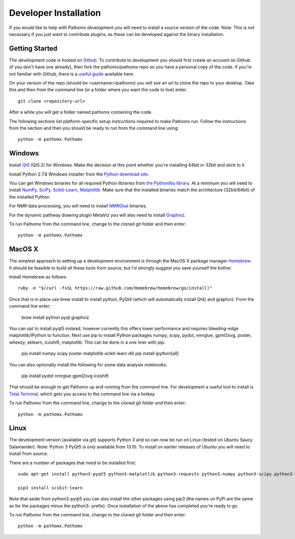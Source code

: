 Developer Installation
**********************

If you would like to help with Pathomx development you will need to install a source
version of the code. Note: This is not necessary if you just want to contribute plugins,
as these can be developed against the binary installation.

Getting Started
===============

The development code is hosted on `Github`_. To contribute to development you should first
create an account on Github (if you don't have one already), then fork the pathomx/pathomx
repo so you have a personal copy of the code. If you're not familiar with Github, there is a 
`useful guide`_ available here.

On your version of the repo (should be <username>/pathomx) you will see an url to clone
the repo to your desktop. Take this and then from the command line (in a folder where 
you want the code to live) enter::

    git clone <repository-url>

After a while you will get a folder named pathomx containing the code.

The following sections list platform-specific setup instructions required to make Pathomx
run. Follow the instructions from the section and then you should be ready to run from the
command line using::

    python -m pathomx.Pathomx


Windows
=======

Install Qt5_ (Qt5.2) for Windows. Make the decision at this point whether you're installing
64bit or 32bit and stick to it.

Install Python 2.7.6 Windows installer from the `Python download site`_.

You can get Windows binaries for all required Python libraries from `the Pythonlibs library`_. 
At a minimum you will need to install NumPy_, SciPy_, `Scikit-Learn`_, Matplotlib_. Make sure that the installed
binaries match the architecture (32bit/64bit) of the installed Python.

For NMR data processing, you will need to install NMRGlue_ binaries.

For the dynamic pathway drawing plugin MetaViz you will also need to install Graphviz_.

To run Pathomx from the command line, change to the cloned git folder and then enter::

    python -m pathomx.Pathomx


MacOS X
=======

The simplest approach to setting up a development environment is through the 
MacOS X package manager Homebrew_. It should be feasible to build all these tools from 
source, but I'd strongly suggest you save yourself the bother.

Install Homebrew as follows::

    ruby -e "$(curl -fsSL https://raw.github.com/Homebrew/homebrew/go/install)"

Once that is in place use brew install to install python, PyQt4 (which will 
automatically install Qt4) and graphviz. From the command line enter:

    brew install python pyqt graphviz 
    
You can opt to install pyqt5 instead, however currently this offers lower performance and requires
bleeding-edge matplotlib/IPython to function.
Next use pip to install Python packages numpy, scipy, pydot, nmrglue, gpml2svg, 
poster, wheezy, sklearn, icoshift, matplotlib. This can be done in a one liner with pip:

    pip install numpy scipy poster matplotlib scikit-learn dill
    pip install ipython[all]
    
You can also optionally install the following for some data analysis notebooks:

    pip install pydot nmrglue gpml2svg icoshift

That should be enough to get Pathomx up and running from the command line. For development a
useful tool to install is `Total Terminal`_, which gets you access to the command line
via a hotkey.

To run Pathomx from the command line, change to the cloned git folder and then enter::

    python -m pathomx.Pathomx


Linux
=====

The development version (available via git) supports Python 3 and so can now be run on
Linux (tested on Ubuntu Saucy Salamander). Note: Python 3 PyQt5 is only available from 13.10.
To install on earlier releases of Ubuntu you will need to install from source.

There are a number of packages that need to be installed first::

    sudo apt-get install python3-pyqt5 python3-matplotlib python3-requests python3-numpy python3-scipy python3-yapsy

    pip3 install scikit-learn

Note that aside from python3-pyqt5 you can also install the other packages using pip3 (the names on PyPi are
the same as for the packages minus the python3- prefix). Once installation of the above has completed you're ready to go.

To run Pathomx from the command line, change to the cloned git folder and then enter::

    python -m pathomx.Pathomx

.. _Github: http://github.com/pathomx/pathomx
.. _useful guide: https://help.github.com/articles/set-up-git

.. _Qt5: https://qt-project.org/downloads

.. _NMRGlue: http://code.google.com/p/nmrglue/downloads/list?q=label:Type-Installer
.. _Graphviz: http://graphviz.org/
.. _Python download site: http://www.python.org/getit/
.. _the Pythonlibs library: http://www.lfd.uci.edu/~gohlke/pythonlibs/
.. _NumPy: http://www.lfd.uci.edu/~gohlke/pythonlibs/#numpy
.. _SciPy: http://www.lfd.uci.edu/~gohlke/pythonlibs/#scipy
.. _Scikit-Learn: http://www.lfd.uci.edu/~gohlke/pythonlibs/#scikit-learn
.. _Matplotlib: http://www.lfd.uci.edu/~gohlke/pythonlibs/#matplotlib

.. _Homebrew: http://brew.sh/

.. _Total Terminal: http://totalterminal.binaryage.com/
